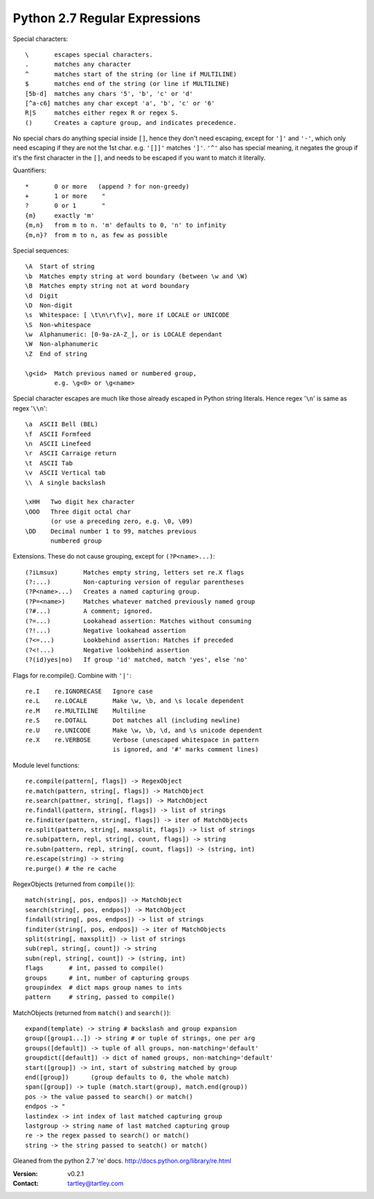 Python 2.7 Regular Expressions
==============================

Special characters::

    \       escapes special characters.
    .       matches any character
    ^       matches start of the string (or line if MULTILINE)
    $       matches end of the string (or line if MULTILINE)
    [5b-d]  matches any chars '5', 'b', 'c' or 'd'
    [^a-c6] matches any char except 'a', 'b', 'c' or '6'
    R|S     matches either regex R or regex S.
    ()      Creates a capture group, and indicates precedence.

No special chars do anything special inside ``[]``, hence they don't need
escaping, except for ``']'`` and ``'-'``, which only need escaping if they are
not the 1st char. e.g. ``'[]]'`` matches ``']'``. ``'^'`` also has special meaning,
it negates the group if it's the first character in the ``[]``, and needs to be
escaped if you want to match it literally.

Quantifiers::

    *       0 or more   (append ? for non-greedy)
    +       1 or more    "
    ?       0 or 1       "
    {m}     exactly 'm'
    {m,n}   from m to n. 'm' defaults to 0, 'n' to infinity
    {m,n}?  from m to n, as few as possible


Special sequences::

    \A  Start of string
    \b  Matches empty string at word boundary (between \w and \W)
    \B  Matches empty string not at word boundary
    \d  Digit
    \D  Non-digit
    \s  Whitespace: [ \t\n\r\f\v], more if LOCALE or UNICODE
    \S  Non-whitespace
    \w  Alphanumeric: [0-9a-zA-Z_], or is LOCALE dependant
    \W  Non-alphanumeric
    \Z  End of string

    \g<id>  Match previous named or numbered group,
            e.g. \g<0> or \g<name>

Special character escapes are much like those already escaped in Python string
literals. Hence regex '``\n``' is same as regex '``\\n``'::

    \a  ASCII Bell (BEL)
    \f  ASCII Formfeed
    \n  ASCII Linefeed
    \r  ASCII Carraige return
    \t  ASCII Tab
    \v  ASCII Vertical tab
    \\  A single backslash

    \xHH   Two digit hex character
    \OOO   Three digit octal char
           (or use a preceding zero, e.g. \0, \09)
    \DD    Decimal number 1 to 99, matches previous
           numbered group

Extensions. These do not cause grouping, except for ``(?P<name>...)``::

    (?iLmsux)       Matches empty string, letters set re.X flags
    (?:...)         Non-capturing version of regular parentheses
    (?P<name>...)   Creates a named capturing group.
    (?P=<name>)     Matches whatever matched previously named group
    (?#...)         A comment; ignored.
    (?=...)         Lookahead assertion: Matches without consuming
    (?!...)         Negative lookahead assertion
    (?<=...)        Lookbehind assertion: Matches if preceded
    (?<!...)        Negative lookbehind assertion
    (?(id)yes|no)   If group 'id' matched, match 'yes', else 'no'


Flags for re.compile(). Combine with ``'|'``::

    re.I    re.IGNORECASE   Ignore case
    re.L    re.LOCALE       Make \w, \b, and \s locale dependent
    re.M    re.MULTILINE    Multiline
    re.S    re.DOTALL       Dot matches all (including newline)
    re.U    re.UNICODE      Make \w, \b, \d, and \s unicode dependent
    re.X    re.VERBOSE      Verbose (unescaped whitespace in pattern
                            is ignored, and '#' marks comment lines)


Module level functions::

    re.compile(pattern[, flags]) -> RegexObject
    re.match(pattern, string[, flags]) -> MatchObject
    re.search(pattner, string[, flags]) -> MatchObject
    re.findall(pattern, string[, flags]) -> list of strings
    re.finditer(pattern, string[, flags]) -> iter of MatchObjects
    re.split(pattern, string[, maxsplit, flags]) -> list of strings
    re.sub(pattern, repl, string[, count, flags]) -> string
    re.subn(pattern, repl, string[, count, flags]) -> (string, int)
    re.escape(string) -> string
    re.purge() # the re cache


RegexObjects (returned from ``compile()``)::

    match(string[, pos, endpos]) -> MatchObject
    search(string[, pos, endpos]) -> MatchObject
    findall(string[, pos, endpos]) -> list of strings
    finditer(string[, pos, endpos]) -> iter of MatchObjects
    split(string[, maxsplit]) -> list of strings
    sub(repl, string[, count]) -> string
    subn(repl, string[, count]) -> (string, int)
    flags       # int, passed to compile()
    groups      # int, number of capturing groups
    groupindex  # dict maps group names to ints
    pattern     # string, passed to compile()


MatchObjects (returned from ``match()`` and ``search()``)::

    expand(template) -> string # backslash and group expansion
    group([group1...]) -> string # or tuple of strings, one per arg
    groups([default]) -> tuple of all groups, non-matching='default'
    groupdict([default]) -> dict of named groups, non-matching='default'
    start([group]) -> int, start of substring matched by group
    end([group])      (group defaults to 0, the whole match)
    span([group]) -> tuple (match.start(group), match.end(group))
    pos -> the value passed to search() or match()
    endpos -> "
    lastindex -> int index of last matched capturing group
    lastgroup -> string name of last matched capturing group
    re -> the regex passed to search() or match()
    string -> the string passed to seatch() or match()


Gleaned from the python 2.7 're' docs. http://docs.python.org/library/re.html

:Version: v0.2.1
:Contact: tartley@tartley.com
